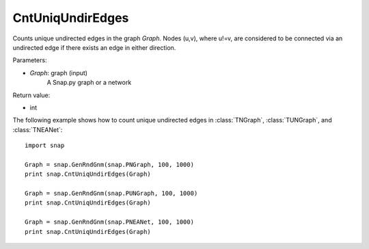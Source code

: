 CntUniqUndirEdges
'''''''''''''''''

.. function:: CntUniqUndirEdges(Graph)

Counts unique undirected edges in the graph *Graph*. Nodes (u,v), where u!=v, are considered to be connected via an undirected edge if there exists an edge in either direction. 

Parameters:

- *Graph*: graph (input)
    A Snap.py graph or a network

Return value:

- int

The following example shows how to count unique undirected edges in
:class:`TNGraph`, :class:`TUNGraph`, and :class:`TNEANet`::

		import snap

		Graph = snap.GenRndGnm(snap.PNGraph, 100, 1000)
		print snap.CntUniqUndirEdges(Graph)

		Graph = snap.GenRndGnm(snap.PUNGraph, 100, 1000)
		print snap.CntUniqUndirEdges(Graph)

		Graph = snap.GenRndGnm(snap.PNEANet, 100, 1000)
		print snap.CntUniqUndirEdges(Graph) 

